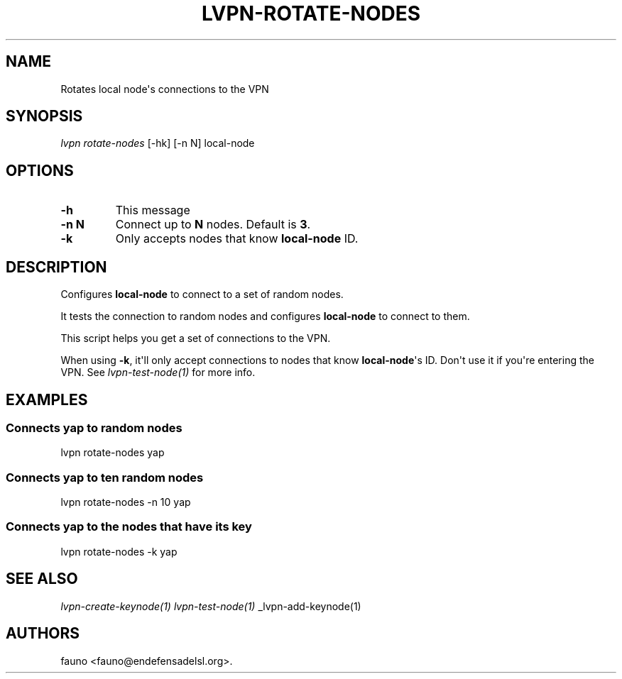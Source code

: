 .TH "LVPN\-ROTATE\-NODES" "1" "2015" "Manual de LibreVPN" "lvpn"
.SH NAME
.PP
Rotates local node\[aq]s connections to the VPN
.SH SYNOPSIS
.PP
\f[I]lvpn rotate\-nodes\f[] [\-hk] [\-n N] local\-node
.SH OPTIONS
.TP
.B \-h
This message
.RS
.RE
.TP
.B \-n N
Connect up to \f[B]N\f[] nodes.
Default is \f[B]3\f[].
.RS
.RE
.TP
.B \-k
Only accepts nodes that know \f[B]local\-node\f[] ID.
.RS
.RE
.SH DESCRIPTION
.PP
Configures \f[B]local\-node\f[] to connect to a set of random nodes.
.PP
It tests the connection to random nodes and configures
\f[B]local\-node\f[] to connect to them.
.PP
This script helps you get a set of connections to the VPN.
.PP
When using \f[B]\-k\f[], it\[aq]ll only accept connections to nodes that
know \f[B]local\-node\f[]\[aq]s ID.
Don\[aq]t use it if you\[aq]re entering the VPN.
See \f[I]lvpn\-test\-node(1)\f[] for more info.
.SH EXAMPLES
.SS Connects yap to random nodes
.PP
lvpn rotate\-nodes yap
.SS Connects yap to ten random nodes
.PP
lvpn rotate\-nodes \-n 10 yap
.SS Connects yap to the nodes that have its key
.PP
lvpn rotate\-nodes \-k yap
.SH SEE ALSO
.PP
\f[I]lvpn\-create\-keynode(1)\f[] \f[I]lvpn\-test\-node(1)\f[]
_lvpn\-add\-keynode(1)
.SH AUTHORS
fauno <fauno@endefensadelsl.org>.
